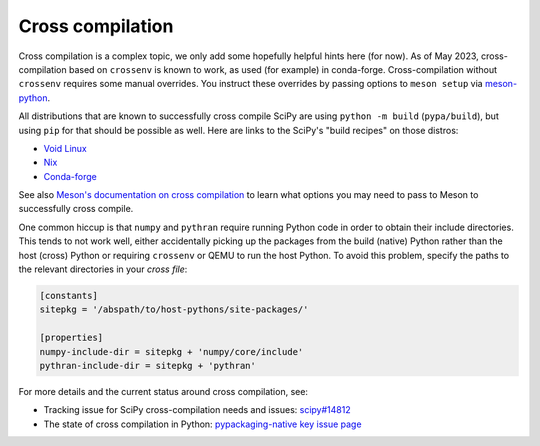 Cross compilation
=================

Cross compilation is a complex topic, we only add some hopefully helpful hints
here (for now). As of May 2023, cross-compilation based on ``crossenv`` is
known to work, as used (for example) in conda-forge. Cross-compilation without
``crossenv`` requires some manual overrides. You instruct these overrides by
passing options to ``meson setup`` via `meson-python`_.

.. _meson-python: https://meson-python.readthedocs.io/en/latest/how-to-guides/meson-args.html

All distributions that are known to successfully cross compile SciPy are using
``python -m build`` (``pypa/build``), but using ``pip`` for that should be
possible as well. Here are links to the SciPy's "build recipes" on those
distros:

- `Void Linux <https://github.com/void-linux/void-packages/blob/master/srcpkgs/python3-scipy/template>`_
- `Nix <https://github.com/nixos/nixpkgs/blob/master/pkgs/development/python-modules/scipy/default.nix>`_
- `Conda-forge <https://github.com/conda-forge/scipy-feedstock/blob/main/recipe/build.sh>`_

See also `Meson's documentation on cross compilation
<https://mesonbuild.com/Cross-compilation.html>`__ to learn what options you
may need to pass to Meson to successfully cross compile.

One common hiccup is that ``numpy`` and ``pythran`` require
running Python code in order to obtain their include directories. This tends to
not work well, either accidentally picking up the packages from the build
(native) Python rather than the host (cross) Python or requiring ``crossenv``
or QEMU to run the host Python. To avoid this problem, specify the paths to the
relevant directories in your *cross file*:

.. code:: ini

    [constants]
    sitepkg = '/abspath/to/host-pythons/site-packages/'

    [properties]
    numpy-include-dir = sitepkg + 'numpy/core/include'
    pythran-include-dir = sitepkg + 'pythran'

For more details and the current status around cross compilation, see:

- Tracking issue for SciPy cross-compilation needs and issues:
  `scipy#14812 <https://github.com/scipy/scipy/issues/14812>`__
- The state of cross compilation in Python:
  `pypackaging-native key issue page <https://pypackaging-native.github.io/key-issues/cross_compilation/>`__
